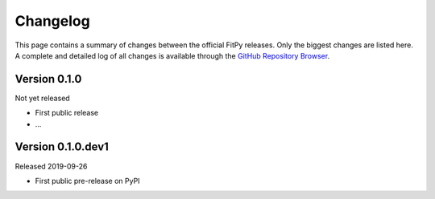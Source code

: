 =========
Changelog
=========

This page contains a summary of changes between the official FitPy releases. Only the biggest changes are listed here. A complete and detailed log of all changes is available through the `GitHub Repository Browser <https://github.com/tillbiskup/fitpy/commits/master>`_.


Version 0.1.0
=============

Not yet released

* First public release

* ...


Version 0.1.0.dev1
==================

Released 2019-09-26

* First public pre-release on PyPI
